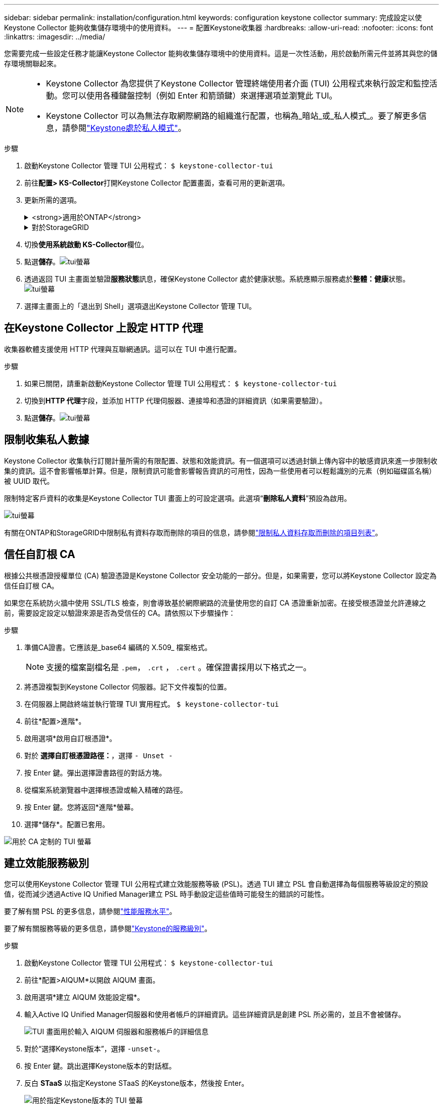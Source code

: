 ---
sidebar: sidebar 
permalink: installation/configuration.html 
keywords: configuration keystone collector 
summary: 完成設定以使Keystone Collector 能夠收集儲存環境中的使用資料。 
---
= 配置Keystone收集器
:hardbreaks:
:allow-uri-read: 
:nofooter: 
:icons: font
:linkattrs: 
:imagesdir: ../media/


[role="lead"]
您需要完成一些設定任務才能讓Keystone Collector 能夠收集儲存環境中的使用資料。這是一次性活動，用於啟動所需元件並將其與您的儲存環境關聯起來。

[NOTE]
====
* Keystone Collector 為您提供了Keystone Collector 管理終端使用者介面 (TUI) 公用程式來執行設定和監控活動。您可以使用各種鍵盤控制（例如 Enter 和箭頭鍵）來選擇選項並瀏覽此 TUI。
* Keystone Collector 可以為無法存取網際網路的組織進行配置，也稱為_暗站_或_私人模式_。要了解更多信息，請參閱link:../dark-sites/overview.html["Keystone處於私人模式"]。


====
.步驟
. 啟動Keystone Collector 管理 TUI 公用程式：
`$ keystone-collector-tui`
. 前往**配置> KS-Collector**打開Keystone Collector 配置畫面，查看可用的更新選項。
. 更新所需的選項。
+
.<strong>適用於ONTAP</strong>
[%collapsible]
====
** *收集ONTAP使用情況*：此選項可收集ONTAP的使用資料。新增Active IQ Unified Manager （Unified Manager）伺服器和服務帳戶的詳細資訊。
** *收集ONTAP效能資料*：此選項可收集ONTAP的效能資料。預設情況下，此功能是禁用的。如果您的環境需要出於 SLA 目的進行效能監控，請啟用此選項。提供 Unified Manager 資料庫使用者帳戶詳細資訊。有關建立資料庫使用者的信息，請參閱link:../installation/addl-req.html["建立 Unified Manager 用戶"]。
** *刪除私人數據*：此選項刪除客戶的特定私人數據，預設為啟用。有關啟用此選項後哪些數據將從指標中排除的信息，請參閱link:../installation/configuration.html#limit-collection-of-private-data["限制收集私人數據"]。


====
+
.對於StorageGRID
[%collapsible]
====
** *收集StorageGRID使用情況*：此選項可以收集節點使用情況的詳細資訊。新增StorageGRID節點位址和使用者詳細資料。
** *刪除私人數據*：此選項刪除客戶的特定私人數據，預設為啟用。有關啟用此選項後哪些數據將從指標中排除的信息，請參閱link:../installation/configuration.html#limit-collection-of-private-data["限制收集私人數據"]。


====
. 切換**使用系統啟動 KS-Collector**欄位。
. 點選**儲存**。image:tui-1.png["tui螢幕"]
. 透過返回 TUI 主畫面並驗證**服務狀態**訊息，確保Keystone Collector 處於健康狀態。系統應顯示服務處於**整體：健康**狀態。image:tui-2.png["tui螢幕"]
. 選擇主畫面上的「退出到 Shell」選項退出Keystone Collector 管理 TUI。




== 在Keystone Collector 上設定 HTTP 代理

收集器軟體支援使用 HTTP 代理與互聯網通訊。這可以在 TUI 中進行配置。

.步驟
. 如果已關閉，請重新啟動Keystone Collector 管理 TUI 公用程式：
`$ keystone-collector-tui`
. 切換到**HTTP 代理**字段，並添加 HTTP 代理伺服器、連接埠和憑證的詳細資訊（如果需要驗證）。
. 點選**儲存**。image:tui-3.png["tui螢幕"]




== 限制收集私人數據

Keystone Collector 收集執行訂閱計量所需的有限配置、狀態和效能資訊。有一個選項可以透過封鎖上傳內容中的敏感資訊來進一步限制收集的資訊。這不會影響帳單計算。但是，限制資訊可能會影響報告資訊的可用性，因為一些使用者可以輕鬆識別的元素（例如磁碟區名稱）被 UUID 取代。

限制特定客戶資料的收集是Keystone Collector TUI 畫面上的可設定選項。此選項“*刪除私人資料*”預設為啟用。

image:tui-4.png["tui螢幕"]

有關在ONTAP和StorageGRID中限制私有資料存取而刪除的項目的信息，請參閱link:../installation/data-collection.html["限制私人資料存取而刪除的項目列表"]。



== 信任自訂根 CA

根據公共根憑證授權單位 (CA) 驗證憑證是Keystone Collector 安全功能的一部分。但是，如果需要，您可以將Keystone Collector 設定為信任自訂根 CA。

如果您在系統防火牆中使用 SSL/TLS 檢查，則會導致基於網際網路的流量使用您的自訂 CA 憑證重新加密。在接受根憑證並允許連線之前，需要設定設定以驗證來源是否為受信任的 CA。請依照以下步驟操作：

.步驟
. 準備CA證書。它應該是_base64 編碼的 X.509_ 檔案格式。
+

NOTE: 支援的檔案副檔名是 `.pem`， `.crt` ， `.cert` 。確保證書採用以下格式之一。

. 將憑證複製到Keystone Collector 伺服器。記下文件複製的位置。
. 在伺服器上開啟終端並執行管理 TUI 實用程式。
`$ keystone-collector-tui`
. 前往*配置>進階*。
. 啟用選項*啟用自訂根憑證*。
. 對於 *選擇自訂根憑證路徑：*，選擇 `- Unset -`
. 按 Enter 鍵。彈出選擇證書路徑的對話方塊。
. 從檔案系統瀏覽器中選擇根憑證或輸入精確的路徑。
. 按 Enter 鍵。您將返回*進階*螢幕。
. 選擇*儲存*。配置已套用。


image:kc-custom-ca.png["用於 CA 定制的 TUI 螢幕"]



== 建立效能服務級別

您可以使用Keystone Collector 管理 TUI 公用程式建立效能服務等級 (PSL)。透過 TUI 建立 PSL 會自動選擇為每個服務等級設定的預設值，從而減少透過Active IQ Unified Manager建立 PSL 時手動設定這些值時可能發生的錯誤的可能性。

要了解有關 PSL 的更多信息，請參閱link:https://docs.netapp.com/us-en/active-iq-unified-manager/storage-mgmt/concept_manage_performance_service_levels.html["性能服務水平"^]。

要了解有關服務等級的更多信息，請參閱link:https://docs.netapp.com/us-en/keystone-staas/concepts/service-levels.html#service-levels-for-file-and-block-storage["Keystone的服務級別"^]。

.步驟
. 啟動Keystone Collector 管理 TUI 公用程式：
`$ keystone-collector-tui`
. 前往*配置>AIQUM*以開啟 AIQUM 畫面。
. 啟用選項*建立 AIQUM 效能設定檔*。
. 輸入Active IQ Unified Manager伺服器和使用者帳戶的詳細資訊。這些詳細資訊是創建 PSL 所必需的，並且不會被儲存。
+
image:qos-account-details-1.png["TUI 畫面用於輸入 AIQUM 伺服器和服務帳戶的詳細信息"]

. 對於“選擇Keystone版本”，選擇 `-unset-`。
. 按 Enter 鍵。跳出選擇Keystone版本的對話框。
. 反白 *STaaS* 以指定Keystone STaaS 的Keystone版本，然後按 Enter。
+
image:qos-STaaS-selection-2.png["用於指定Keystone版本的 TUI 螢幕"]

+

NOTE: 您可以反白Keystone訂閱服務版本 1 的 *KFS* 選項。 Keystone訂閱服務與Keystone STaaS 在組成服務等級、服務產品和計費原則方面有所不同。要了解更多信息，請參閱link:https://docs.netapp.com/us-en/keystone-staas/subscription-services-v1.html["Keystone訂閱服務 | 版本 1"^]。

. 所有支援的Keystone服務等級將顯示在指定Keystone版本的 *選擇Keystone服務等級* 選項中。從清單中啟用所需的服務等級。
+
image:qos-STaaS-selection-3.png["TUI 螢幕顯示所有支援的Keystone服務級別"]

+

NOTE: 您可以同時選擇多個服務等級來建立 PSL。

. 選擇“*儲存*”並按 Enter。將建立效能服務等級。
+
您可以在Active IQ Unified Manager中的 *效能服務等級* 頁面上查看已建立的 PSL，例如 STaaS 的 Premium-KS-STaaS 或 KFS 的 Extreme KFS。如果建立的 PSL 無法滿足您的要求，那麼您可以修改 PSL 以滿足您的需求。要了解更多信息，請參閱link:https://docs.netapp.com/us-en/active-iq-unified-manager/storage-mgmt/task_create_and_edit_psls.html["建立和編輯效能服務級別"^]。

+
image:qos-performance-sl.png["顯示已建立的 AQoS 策略的 UI 螢幕截圖"]




TIP: 如果所選服務等級的 PSL 已存在於指定的Active IQ Unified Manger 伺服器上，則無法再次建立它。如果您嘗試這樣做，您將收到一條錯誤訊息。image:qos-failed-policy-1.png["TUI 螢幕顯示策略建立錯誤訊息"]
